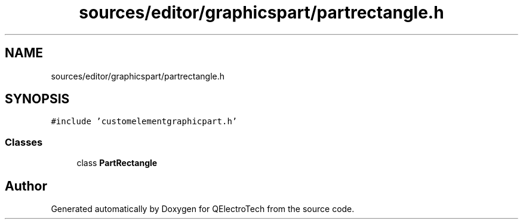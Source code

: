 .TH "sources/editor/graphicspart/partrectangle.h" 3 "Thu Aug 27 2020" "Version 0.8-dev" "QElectroTech" \" -*- nroff -*-
.ad l
.nh
.SH NAME
sources/editor/graphicspart/partrectangle.h
.SH SYNOPSIS
.br
.PP
\fC#include 'customelementgraphicpart\&.h'\fP
.br

.SS "Classes"

.in +1c
.ti -1c
.RI "class \fBPartRectangle\fP"
.br
.in -1c
.SH "Author"
.PP 
Generated automatically by Doxygen for QElectroTech from the source code\&.

